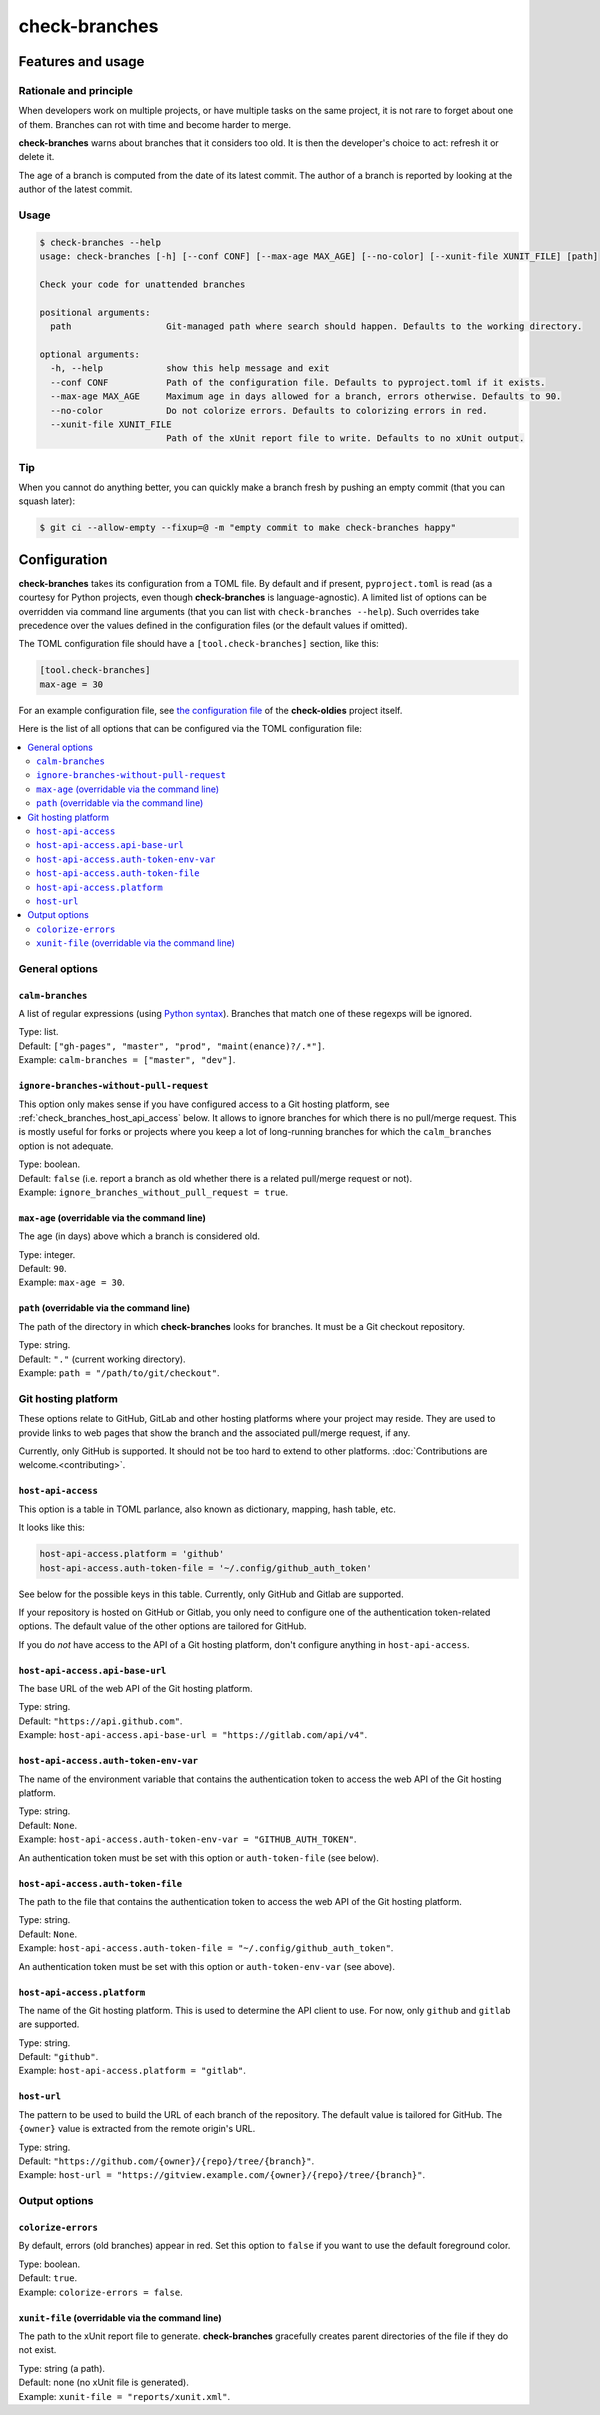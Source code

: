 ==============
check-branches
==============

Features and usage
==================

Rationale and principle
-----------------------

When developers work on multiple projects, or have multiple tasks on
the same project, it is not rare to forget about one of them. Branches
can rot with time and become harder to merge.

**check-branches** warns about branches that it considers too old. It
is then the developer's choice to act: refresh it or delete it.

The age of a branch is computed from the date of its latest commit.
The author of a branch is reported by looking at the author of the
latest commit.


Usage
-----

.. code-block:: console

    $ check-branches --help
    usage: check-branches [-h] [--conf CONF] [--max-age MAX_AGE] [--no-color] [--xunit-file XUNIT_FILE] [path]

    Check your code for unattended branches

    positional arguments:
      path                  Git-managed path where search should happen. Defaults to the working directory.

    optional arguments:
      -h, --help            show this help message and exit
      --conf CONF           Path of the configuration file. Defaults to pyproject.toml if it exists.
      --max-age MAX_AGE     Maximum age in days allowed for a branch, errors otherwise. Defaults to 90.
      --no-color            Do not colorize errors. Defaults to colorizing errors in red.
      --xunit-file XUNIT_FILE
                            Path of the xUnit report file to write. Defaults to no xUnit output.


Tip
---

When you cannot do anything better, you can quickly make a branch
fresh by pushing an empty commit (that you can squash later):

.. code-block:: console

    $ git ci --allow-empty --fixup=@ -m "empty commit to make check-branches happy"


.. _check_branches_configuration:

Configuration
=============

**check-branches** takes its configuration from a TOML file. By
default and if present, ``pyproject.toml`` is read (as a courtesy for
Python projects, even though **check-branches** is language-agnostic).
A limited list of options can be overridden via command line arguments
(that you can list with ``check-branches --help``). Such overrides
take precedence over the values defined in the configuration files (or
the default values if omitted).

The TOML configuration file should have a ``[tool.check-branches]``
section, like this:

.. code-block:: toml

    [tool.check-branches]
    max-age = 30

For an example configuration file, see `the configuration file
<https://github.com/Polyconseil/check-oldies/blob/master/pyproject.toml#L17-L18>`_
of the **check-oldies** project itself.

Here is the list of all options that can be configured via the TOML
configuration file:

.. contents::
   :local:
   :depth: 2


General options
---------------

``calm-branches``
.................

A list of regular expressions (using `Python syntax`_). Branches that
match one of these regexps will be ignored.

| Type: list.
| Default: ``["gh-pages", "master", "prod", "maint(enance)?/.*"]``.
| Example: ``calm-branches = ["master", "dev"]``.

.. _Python syntax: https://docs.python.org/3/library/re.html#regular-expression-syntax


``ignore-branches-without-pull-request``
........................................

This option only makes sense if you have configured access to a Git
hosting platform, see :ref:`check_branches_host_api_access` below. It
allows to ignore branches for which there is no pull/merge request.
This is mostly useful for forks or projects where you keep a lot of
long-running branches for which the ``calm_branches`` option is not
adequate.

| Type: boolean.
| Default: ``false`` (i.e. report a branch as old whether there is a
  related pull/merge request or not).
| Example: ``ignore_branches_without_pull_request = true``.


``max-age`` (overridable via the command line)
..............................................

The age (in days) above which a branch is considered old.

| Type: integer.
| Default: ``90``.
| Example: ``max-age = 30``.


``path`` (overridable via the command line)
...........................................

The path of the directory in which **check-branches** looks for
branches. It must be a Git checkout repository.

| Type: string.
| Default: ``"."`` (current working directory).
| Example: ``path = "/path/to/git/checkout"``.


Git hosting platform
--------------------

These options relate to GitHub, GitLab and other hosting platforms
where your project may reside. They are used to provide links to web
pages that show the branch and the associated pull/merge request, if
any.

Currently, only GitHub is supported. It should not be too hard to
extend to other platforms. :doc:`Contributions are welcome.<contributing>`.


.. _check_branches_host_api_access:

``host-api-access``
...................

This option is a table in TOML parlance, also known as dictionary,
mapping, hash table, etc.

It looks like this:

.. code-block:: toml

    host-api-access.platform = 'github'
    host-api-access.auth-token-file = '~/.config/github_auth_token'

See below for the possible keys in this table. Currently, only GitHub
and Gitlab are supported.

If your repository is hosted on GitHub or Gitlab, you only need to
configure one of the authentication token-related options. The
default value of the other options are tailored for GitHub.

If you do *not* have access to the API of a Git hosting platform,
don't configure anything in ``host-api-access``.


``host-api-access.api-base-url``
...................................

The base URL of the web API of the Git hosting platform.

| Type: string.
| Default: ``"https://api.github.com"``.
| Example: ``host-api-access.api-base-url = "https://gitlab.com/api/v4"``.


``host-api-access.auth-token-env-var``
......................................

The name of the environment variable that contains the authentication
token to access the web API of the Git hosting platform.

| Type: string.
| Default: ``None``.
| Example: ``host-api-access.auth-token-env-var = "GITHUB_AUTH_TOKEN"``.

An authentication token must be set with this option or
``auth-token-file`` (see below).


``host-api-access.auth-token-file``
...................................

The path to the file that contains the authentication token to access
the web API of the Git hosting platform.

| Type: string.
| Default: ``None``.
| Example: ``host-api-access.auth-token-file = "~/.config/github_auth_token"``.

An authentication token must be set with this option or
``auth-token-env-var`` (see above).


``host-api-access.platform``
............................

The name of the Git hosting platform. This is used to determine the
API client to use. For now, only ``github`` and ``gitlab`` are
supported.

| Type: string.
| Default: ``"github"``.
| Example: ``host-api-access.platform = "gitlab"``.


``host-url``
............

The pattern to be used to build the URL of each branch of the
repository. The default value is tailored for GitHub. The ``{owner}``
value is extracted from the remote origin's URL.

| Type: string.
| Default: ``"https://github.com/{owner}/{repo}/tree/{branch}"``.
| Example: ``host-url = "https://gitview.example.com/{owner}/{repo}/tree/{branch}"``.


Output options
--------------

``colorize-errors``
...................

By default, errors (old branches) appear in red. Set this option to
``false`` if you want to use the default foreground color.

| Type: boolean.
| Default: ``true``.
| Example: ``colorize-errors = false``.


``xunit-file`` (overridable via the command line)
.................................................

The path to the xUnit report file to generate. **check-branches**
gracefully creates parent directories of the file if they do not
exist.

| Type: string (a path).
| Default: none (no xUnit file is generated).
| Example: ``xunit-file = "reports/xunit.xml"``.
